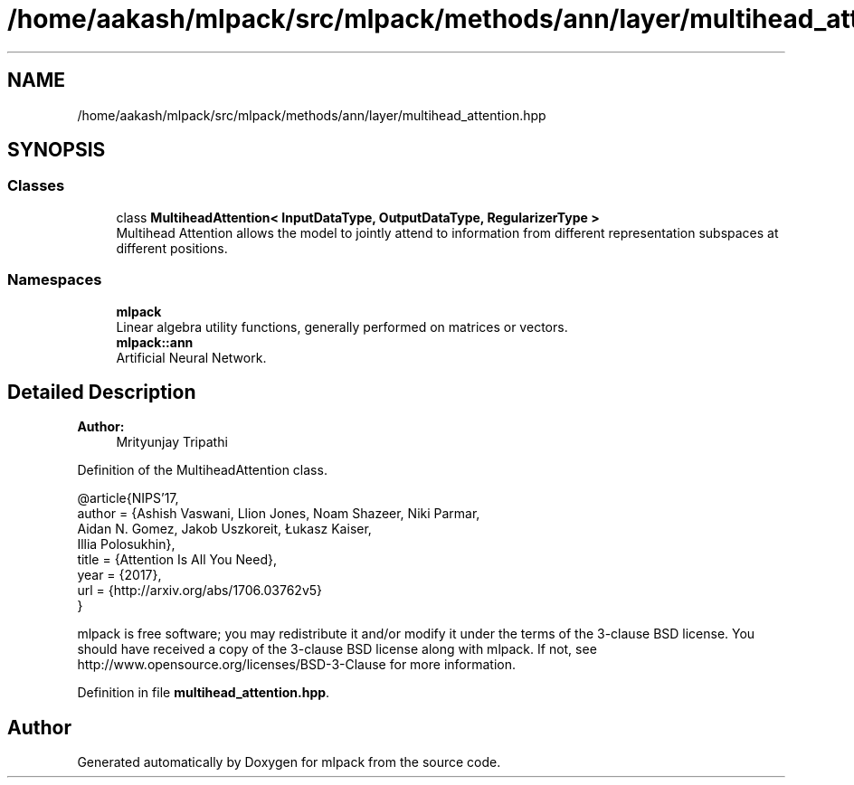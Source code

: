 .TH "/home/aakash/mlpack/src/mlpack/methods/ann/layer/multihead_attention.hpp" 3 "Sun Aug 22 2021" "Version 3.4.2" "mlpack" \" -*- nroff -*-
.ad l
.nh
.SH NAME
/home/aakash/mlpack/src/mlpack/methods/ann/layer/multihead_attention.hpp
.SH SYNOPSIS
.br
.PP
.SS "Classes"

.in +1c
.ti -1c
.RI "class \fBMultiheadAttention< InputDataType, OutputDataType, RegularizerType >\fP"
.br
.RI "Multihead Attention allows the model to jointly attend to information from different representation subspaces at different positions\&. "
.in -1c
.SS "Namespaces"

.in +1c
.ti -1c
.RI " \fBmlpack\fP"
.br
.RI "Linear algebra utility functions, generally performed on matrices or vectors\&. "
.ti -1c
.RI " \fBmlpack::ann\fP"
.br
.RI "Artificial Neural Network\&. "
.in -1c
.SH "Detailed Description"
.PP 

.PP
\fBAuthor:\fP
.RS 4
Mrityunjay Tripathi
.RE
.PP
Definition of the MultiheadAttention class\&.
.PP
.PP
.nf
@article{NIPS'17,
  author  = {Ashish Vaswani, Llion Jones, Noam Shazeer, Niki Parmar,
             Aidan N\&. Gomez, Jakob Uszkoreit, Łukasz Kaiser,
             Illia Polosukhin},
  title   = {Attention Is All You Need},
  year    = {2017},
  url     = {http://arxiv\&.org/abs/1706\&.03762v5}
}
.fi
.PP
.PP
mlpack is free software; you may redistribute it and/or modify it under the terms of the 3-clause BSD license\&. You should have received a copy of the 3-clause BSD license along with mlpack\&. If not, see http://www.opensource.org/licenses/BSD-3-Clause for more information\&. 
.PP
Definition in file \fBmultihead_attention\&.hpp\fP\&.
.SH "Author"
.PP 
Generated automatically by Doxygen for mlpack from the source code\&.
